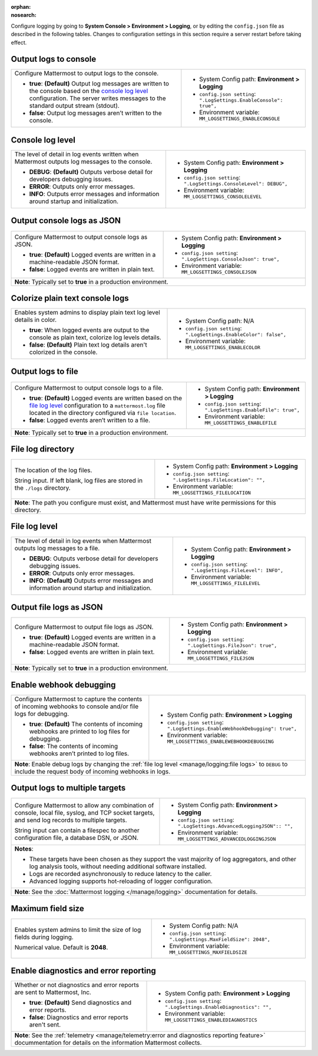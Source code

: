 :orphan:
:nosearch:

Configure logging by going to **System Console > Environment > Logging**, or by editing the ``config.json`` file as described in the following tables. Changes to configuration settings in this section require a server restart before taking effect.

.. config:setting:: log-enableconsole
  :displayname: Output logs to console (Logging)
  :systemconsole: Environment > Logging
  :configjson: .LogSettings.EnableConsole
  :environment: MM_LOGSETTINGS_ENABLECONSOLE

  - **true**: **(Default)** Output log messages are written to the console based on the `console log level <#console-log-level>`__ configuration.
  - **false**: Output log messages aren’t written to the console.

Output logs to console
~~~~~~~~~~~~~~~~~~~~~~~

.. raw:: html

 <p class="mm-label-note">Also available in legacy Mattermost Enterprise Edition E10 or E20</p>

+-----------------------------------------------+---------------------------------------------------------------------+
| Configure Mattermost to output logs to the    | - System Config path: **Environment > Logging**                     |
| console.                                      | - ``config.json setting``: ``".LogSettings.EnableConsole": true",`` |
|                                               | - Environment variable: ``MM_LOGSETTINGS_ENABLECONSOLE``            |
| - **true**: **(Default)** Output log messages |                                                                     |
|   are written to the console based on the     |                                                                     |
|   `console log level <#console-log-level>`__  |                                                                     |
|   configuration. The server writes messages   |                                                                     |
|   to the standard output stream (stdout).     |                                                                     |
| - **false**: Output log messages aren’t       |                                                                     |
|   written to the console.                     |                                                                     |
+-----------------------------------------------+---------------------------------------------------------------------+

.. config:setting:: log-consolelevel
  :displayname: Console log level (Logging)
  :systemconsole: Environment > Logging
  :configjson: .LogSettings.ConsoleLevel
  :environment: MM_LOGSETTINGS_CONSOLELEVEL
  :description: The level of detail in log events written when Mattermost outputs log messages to the console.

  - **DEBUG**: **(Default)** Outputs verbose detail for developers debugging issues.
  - **ERROR**: Outputs only error messages.
  - **INFO**: Outputs error messages and information around startup and initialization.

Console log level
~~~~~~~~~~~~~~~~~

.. raw:: html

 <p class="mm-label-note">Also available in legacy Mattermost Enterprise Edition E10 or E20</p>

+-----------------------------------------------+---------------------------------------------------------------------+
| The level of detail in log events written     | - System Config path: **Environment > Logging**                     |
| when Mattermost outputs log messages to the   | - ``config.json setting``: ``".LogSettings.ConsoleLevel": DEBUG",`` |
| console.                                      | - Environment variable: ``MM_LOGSETTINGS_CONSOLELEVEL``             |
|                                               |                                                                     |
| - **DEBUG**: **(Default)** Outputs verbose    |                                                                     |
|   detail for developers debugging issues.     |                                                                     |
| - **ERROR**: Outputs only error messages.     |                                                                     |
| - **INFO**: Outputs error messages and        |                                                                     |
|   information around startup and              |                                                                     |
|   initialization.                             |                                                                     |
+-----------------------------------------------+---------------------------------------------------------------------+

.. config:setting:: log-consolejson
  :displayname: Output console logs as JSON (Logging)
  :systemconsole: Environment > Logging
  :configjson: .LogSettings.ConsoleJson
  :environment: MM_LOGSETTINGS_CONSOLEJSON
  :description: Configure Mattermost to output console logs as JSON.

  - **true**: **(Default)** Logged events are written in a machine-readable JSON format.
  - **false**: Logged events are written in plain text.

Output console logs as JSON
~~~~~~~~~~~~~~~~~~~~~~~~~~~

.. raw:: html

 <p class="mm-label-note">Also available in legacy Mattermost Enterprise Edition E10 or E20</p>

+-----------------------------------------------+---------------------------------------------------------------------+
| Configure Mattermost to output console logs   | - System Config path: **Environment > Logging**                     |
| as JSON.                                      | - ``config.json setting``: ``".LogSettings.ConsoleJson": true",``   |
|                                               | - Environment variable: ``MM_LOGSETTINGS_CONSOLEJSON``              |
| - **true**: **(Default)** Logged events are   |                                                                     |
|   written in a machine-readable JSON format.  |                                                                     |
| - **false**: Logged events are written in     |                                                                     |
|   plain text.                                 |                                                                     |
+-----------------------------------------------+---------------------------------------------------------------------+
| **Note**: Typically set to **true** in a production environment.                                                    |
+-----------------------------------------------+---------------------------------------------------------------------+

.. config:setting:: log-enableplaintextcolor
  :displayname: Colorize plain text console logs (Logging)
  :systemconsole: N/A
  :configjson: .LogSettings.EnableColor
  :environment: MM_LOGSETTINGS_ENABLECOLOR
  :description: Enables system admins to display plain text log level details in color.

  - **true**: When logged events are output to the console as plain text, colorize log levels details.
  - **false**: **(Default)** Plain text log details aren't colorized in the console.

Colorize plain text console logs
~~~~~~~~~~~~~~~~~~~~~~~~~~~~~~~~

+-----------------------------------------------+----------------------------------------------------------------------+
| Enables system admins to display plain text   | - System Config path: N/A                                            |
| log level details in color.                   | - ``config.json setting``: ``".LogSettings.EnableColor": false",``   |
|                                               | - Environment variable: ``MM_LOGSETTINGS_ENABLECOLOR``               |
| - **true**: When logged events are output to  |                                                                      |
|   the console as plain text, colorize log     |                                                                      |
|   levels details.                             |                                                                      |
| - **false**: **(Default)** Plain text log     |                                                                      |
|   details aren't colorized in the console.    |                                                                      |
+-----------------------------------------------+----------------------------------------------------------------------+

.. config:setting:: log-enablefile
  :displayname: Output logs to file (Logging)
  :systemconsole: Environment > Logging
  :configjson: .LogSettings.EnableFile
  :environment: MM_LOGSETTINGS_ENABLEFILE
  :description: Configure Mattermost to output console logs to a file.

  - **true**: **(Default)** Logged events are written based on the `file log level <#file-log-level>`__ configuration to a ``mattermost.log`` file located in the directory configured via file location.
  - **false**: Logged events aren’t written to a file.

Output logs to file
~~~~~~~~~~~~~~~~~~~

.. raw:: html

 <p class="mm-label-note">Also available in legacy Mattermost Enterprise Edition E10 or E20</p>

+-----------------------------------------------+---------------------------------------------------------------------+
| Configure Mattermost to output console logs   | - System Config path: **Environment > Logging**                     |
| to a file.                                    | - ``config.json setting``: ``".LogSettings.EnableFile": true",``    |
|                                               | - Environment variable: ``MM_LOGSETTINGS_ENABLEFILE``               |
| - **true**: **(Default)** Logged events are   |                                                                     |
|   written based on the                        |                                                                     |
|   `file log level <#file-log-level>`__        |                                                                     |
|   configuration to a ``mattermost.log`` file  |                                                                     |
|   located in the directory configured via     |                                                                     |
|   ``file location``.                          |                                                                     |
| - **false**: Logged events aren’t written to  |                                                                     |
|   a file.                                     |                                                                     |
+-----------------------------------------------+---------------------------------------------------------------------+
| **Note**: Typically set to **true** in a production environment.                                                    |
+-----------------------------------------------+---------------------------------------------------------------------+

.. config:setting:: log-filelocation
  :displayname: File log directory (Logging)
  :systemconsole: Environment > Logging
  :configjson: .LogSettings.FileLocation
  :environment: MM_LOGSETTINGS_FILELOCATION
  :description: The location of the log files. Default value is **./logs**.

File log directory
~~~~~~~~~~~~~~~~~~

.. raw:: html

 <p class="mm-label-note">Also available in legacy Mattermost Enterprise Edition E10 or E20</p>

+-----------------------------------------------+---------------------------------------------------------------------+
| The location of the log files.                | - System Config path: **Environment > Logging**                     |
|                                               | - ``config.json setting``: ``".LogSettings.FileLocation": "",``     |
| String input. If left blank, log files are    | - Environment variable: ``MM_LOGSETTINGS_FILELOCATION``             |
| stored in the ``./logs`` directory.           |                                                                     |
+-----------------------------------------------+---------------------------------------------------------------------+
| **Note**: The path you configure must exist, and Mattermost must have write permissions for this directory.         |
+-----------------------------------------------+---------------------------------------------------------------------+

.. config:setting:: log-filelevel
  :displayname: File log level (Logging)
  :systemconsole: Environment > Logging
  :configjson: .LogSettings.FileLevel
  :environment: MM_LOGSETTINGS_FILELEVEL
  :description: The level of detail in log events when Mattermost outputs log messages to a file.

  - **DEBUG**: Outputs verbose detail for developers debugging issues.
  - **ERROR**: Outputs only error messages.
  - **INFO**: **(Default)** Outputs error messages and information around startup and initialization.

File log level
~~~~~~~~~~~~~~

.. raw:: html

 <p class="mm-label-note">Also available in legacy Mattermost Enterprise Edition E10 or E20</p>

+-----------------------------------------------+---------------------------------------------------------------------+
| The level of detail in log events when        | - System Config path: **Environment > Logging**                     |
| Mattermost outputs log messages to a file.    | - ``config.json setting``: ``".LogSettings.FileLevel": INFO",``     |
|                                               | - Environment variable: ``MM_LOGSETTINGS_FILELEVEL``                |
| - **DEBUG**: Outputs verbose detail for       |                                                                     |
|   developers debugging issues.                |                                                                     |
| - **ERROR**: Outputs only error messages.     |                                                                     |
| - **INFO**: **(Default)** Outputs error       |                                                                     |
|   messages and information around startup     |                                                                     |
|   and initialization.                         |                                                                     |
+-----------------------------------------------+---------------------------------------------------------------------+

.. config:setting:: log-filejson
  :displayname: Output file logs as JSON (Logging)
  :systemconsole: Environment > Logging
  :configjson: .LogSettings.FileJson
  :environment: MM_LOGSETTINGS_FILEJSON
  :description: Configure Mattermost to output file logs as JSON.

  - **true**: **(Default)** Logged events are written in a machine-readable JSON format.
  - **false**: Logged events are written in plain text.

Output file logs as JSON
~~~~~~~~~~~~~~~~~~~~~~~~

.. raw:: html

 <p class="mm-label-note">Also available in legacy Mattermost Enterprise Edition E10 or E20</p>

+-----------------------------------------------+---------------------------------------------------------------------+
| Configure Mattermost to output file logs as   | - System Config path: **Environment > Logging**                     |
| JSON.                                         | - ``config.json setting``: ``".LogSettings.FileJson": true",``      |
|                                               | - Environment variable: ``MM_LOGSETTINGS_FILEJSON``                 |
| - **true**: **(Default)** Logged events are   |                                                                     |
|   written in a machine-readable JSON format.  |                                                                     |
| - **false**: Logged events are written in     |                                                                     |
|   plain text.                                 |                                                                     |
+-----------------------------------------------+---------------------------------------------------------------------+
| **Note**: Typically set to **true** in a production environment.                                                    |
+-----------------------------------------------+---------------------------------------------------------------------+

.. config:setting:: log-enablewebhookdebug
  :displayname: Enable webhook debugging (Logging)
  :systemconsole: Environment > Logging
  :configjson: .LogSettings.EnableWebhookDebugging
  :environment: MM_LOGSETTINGS_ENABLEWEBHOOKDEBUGGING
  :description: Configure Mattermost to capture the contents of incoming webhooks to log files for debugging.

  - **true**: **(Default)** The contents of incoming webhooks are printed to console and/or file logs for debugging.
  - **false**: The contents of incoming webhooks aren’t printed to log files.

Enable webhook debugging
~~~~~~~~~~~~~~~~~~~~~~~~

.. raw:: html

 <p class="mm-label-note">Also available in legacy Mattermost Enterprise Edition E10 or E20</p>

+-----------------------------------------------+------------------------------------------------------------------------------+
| Configure Mattermost to capture the contents  | - System Config path: **Environment > Logging**                              |
| of incoming webhooks to console and/or file   | - ``config.json setting``: ``".LogSettings.EnableWebhookDebugging": true",`` |
| logs for debugging.                           | - Environment variable: ``MM_LOGSETTINGS_ENABLEWEBHOOKDEBUGGING``            |
|                                               |                                                                              |
| - **true**: **(Default)** The contents of     |                                                                              |
|   incoming webhooks are printed to log files  |                                                                              |
|   for debugging.                              |                                                                              |
| - **false**: The contents of incoming         |                                                                              |
|   webhooks aren’t printed to log files.       |                                                                              |
+-----------------------------------------------+------------------------------------------------------------------------------+
| **Note**: Enable debug logs by changing the :ref:`file log level <manage/logging:file logs>` to ``DEBUG`` to include         |
| the request body of incoming webhooks in logs.                                                                               |
+-----------------------------------------------+------------------------------------------------------------------------------+

.. config:setting:: log-multipletargetoutput
  :displayname: Output logs to multiple targets (Logging)
  :systemconsole: Environment > Logging
  :configjson: .LogSettings.AdvancedLoggingJSON
  :environment: MM_LOGSETTINGS_ADVANCEDLOGGINGJSON
  :description: Configure Mattermost to allow any combination of console, local file, syslog, and TCP socket targets, and send log records to multiple targets.

Output logs to multiple targets
~~~~~~~~~~~~~~~~~~~~~~~~~~~~~~~

.. raw:: html

 <p class="mm-label-note">Also available in legacy Mattermost Enterprise Edition E10 or E20</p>

+-----------------------------------------------+---------------------------------------------------------------------------+
| Configure Mattermost to allow any combination | - System Config path: **Environment > Logging**                           |
| of console, local file, syslog, and TCP       | - ``config.json setting``: ``".LogSettings.AdvancedLoggingJSON":: "",``   |
| socket targets, and send log records to       | - Environment variable: ``MM_LOGSETTINGS_ADVANCEDLOGGINGJSON``            |
| multiple targets.                             |                                                                           |
|                                               |                                                                           |
| String input can contain a filespec to        |                                                                           |
| another configuration file, a database DSN,   |                                                                           |
| or JSON.                                      |                                                                           |
+-----------------------------------------------+---------------------------------------------------------------------------+
| **Notes**:                                                                                                                |
|                                                                                                                           |
| - These targets have been chosen as they support the vast majority of log aggregators, and other log analysis tools,      |
|   without needing additional software installed.                                                                          |
| - Logs are recorded asynchronously to reduce latency to the caller.                                                       |
| - Advanced logging supports hot-reloading of logger configuration.                                                        |
+-----------------------------------------------+---------------------------------------------------------------------------+
| **Note**: See the :doc:`Mattermost logging </manage/logging>` documentation for details.                                  |
+-----------------------------------------------+---------------------------------------------------------------------------+

.. config:setting:: log-maxfieldsize
  :displayname: Maximum field size (Logging)
  :systemconsole: N/A
  :configjson: .LogSettings.MaxFieldSize
  :environment: MM_LOGSETTINGS_MAXFIELDSIZE
  :description: Enables system admins to limit the size of log fields during logging. Default is **2048**.

Maximum field size
~~~~~~~~~~~~~~~~~~

+-----------------------------------------------+----------------------------------------------------------------------+
| Enables system admins to limit the size of    | - System Config path: N/A                                            |
| log fields during logging.                    | - ``config.json setting``: ``".LogSettings.MaxFieldSize": 2048",``   |
|                                               | - Environment variable: ``MM_LOGSETTINGS_MAXFIELDSIZE``              |
| Numerical value. Default is **2048**.         |                                                                      |
+-----------------------------------------------+----------------------------------------------------------------------+

.. config:setting:: log-enablediagnostics
  :displayname: Enable diagnostics and error reporting (Logging)
  :systemconsole: Environment > Logging
  :configjson: .LogSettings.EnableDiagnostics
  :environment: MM_LOGSETTINGS_ENABLEDIAGNOSTICS
  :description: Send diagnostics and error reports to Mattermost, Inc.

Enable diagnostics and error reporting
~~~~~~~~~~~~~~~~~~~~~~~~~~~~~~~~~~~~~~

.. raw:: html

 <p class="mm-label-note">Also available in legacy Mattermost Enterprise Edition E10 or E20</p>

+----------------------------------------------+-------------------------------------------------------------------------+
| Whether or not diagnostics and error reports | - System Config path: **Environment > Logging**                         |
| are sent to Mattermost, Inc.                 | - ``config.json setting``: ``".LogSettings.EnableDiagnostics": "",``    |
|                                              | - Environment variable: ``MM_LOGSETTINGS_ENABLEDIAGNOSTICS``            |
| - **true**: **(Default)** Send diagnostics   |                                                                         |
|   and error reports.                         |                                                                         |
| - **false**: Diagnostics and error reports   |                                                                         |
|   aren't sent.                               |                                                                         |
+----------------------------------------------+-------------------------------------------------------------------------+
| **Note**: See the :ref:`telemetry <manage/telemetry:error and diagnostics reporting feature>` docummentation for       |
| details on the information Mattermost collects.                                                                        |
+----------------------------------------------+-------------------------------------------------------------------------+